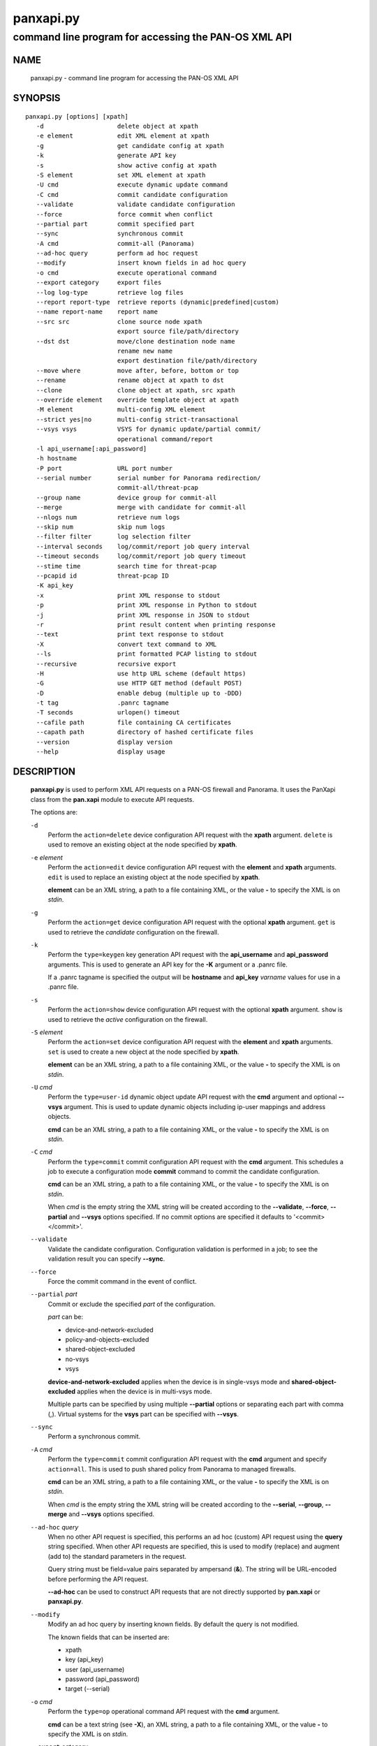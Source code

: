 ..
 NOTE: derived from documentation in PAN-perl

 Copyright (c) 2011 Palo Alto Networks, Inc. <info@paloaltonetworks.com>
 Copyright (c) 2013-2015 Kevin Steves <kevin.steves@pobox.com>

 Permission to use, copy, modify, and distribute this software for any
 purpose with or without fee is hereby granted, provided that the above
 copyright notice and this permission notice appear in all copies.

 THE SOFTWARE IS PROVIDED "AS IS" AND THE AUTHOR DISCLAIMS ALL WARRANTIES
 WITH REGARD TO THIS SOFTWARE INCLUDING ALL IMPLIED WARRANTIES OF
 MERCHANTABILITY AND FITNESS. IN NO EVENT SHALL THE AUTHOR BE LIABLE FOR
 ANY SPECIAL, DIRECT, INDIRECT, OR CONSEQUENTIAL DAMAGES OR ANY DAMAGES
 WHATSOEVER RESULTING FROM LOSS OF USE, DATA OR PROFITS, WHETHER IN AN
 ACTION OF CONTRACT, NEGLIGENCE OR OTHER TORTIOUS ACTION, ARISING OUT OF
 OR IN CONNECTION WITH THE USE OR PERFORMANCE OF THIS SOFTWARE.

==========
panxapi.py
==========

-----------------------------------------------------
command line program for accessing the PAN-OS XML API
-----------------------------------------------------

NAME
====

 panxapi.py - command line program for accessing the PAN-OS XML API

SYNOPSIS
========
::

 panxapi.py [options] [xpath]
    -d                    delete object at xpath
    -e element            edit XML element at xpath
    -g                    get candidate config at xpath
    -k                    generate API key
    -s                    show active config at xpath
    -S element            set XML element at xpath
    -U cmd                execute dynamic update command
    -C cmd                commit candidate configuration
    --validate            validate candidate configuration
    --force               force commit when conflict
    --partial part        commit specified part
    --sync                synchronous commit
    -A cmd                commit-all (Panorama)
    --ad-hoc query        perform ad hoc request
    --modify              insert known fields in ad hoc query
    -o cmd                execute operational command
    --export category     export files
    --log log-type        retrieve log files
    --report report-type  retrieve reports (dynamic|predefined|custom)
    --name report-name    report name
    --src src             clone source node xpath
                          export source file/path/directory
    --dst dst             move/clone destination node name
                          rename new name
                          export destination file/path/directory
    --move where          move after, before, bottom or top
    --rename              rename object at xpath to dst
    --clone               clone object at xpath, src xpath
    --override element    override template object at xpath
    -M element            multi-config XML element
    --strict yes|no       multi-config strict-transactional
    --vsys vsys           VSYS for dynamic update/partial commit/
                          operational command/report
    -l api_username[:api_password]
    -h hostname
    -P port               URL port number
    --serial number       serial number for Panorama redirection/
                          commit-all/threat-pcap
    --group name          device group for commit-all
    --merge               merge with candidate for commit-all
    --nlogs num           retrieve num logs
    --skip num            skip num logs
    --filter filter       log selection filter
    --interval seconds    log/commit/report job query interval
    --timeout seconds     log/commit/report job query timeout
    --stime time          search time for threat-pcap
    --pcapid id           threat-pcap ID
    -K api_key
    -x                    print XML response to stdout
    -p                    print XML response in Python to stdout
    -j                    print XML response in JSON to stdout
    -r                    print result content when printing response
    --text                print text response to stdout
    -X                    convert text command to XML
    --ls                  print formatted PCAP listing to stdout
    --recursive           recursive export
    -H                    use http URL scheme (default https)
    -G                    use HTTP GET method (default POST)
    -D                    enable debug (multiple up to -DDD)
    -t tag                .panrc tagname
    -T seconds            urlopen() timeout
    --cafile path         file containing CA certificates
    --capath path         directory of hashed certificate files
    --version             display version
    --help                display usage


DESCRIPTION
===========

 **panxapi.py** is used to perform XML API requests on a PAN-OS
 firewall and Panorama.  It uses the PanXapi class from the
 **pan.xapi** module to execute API requests.

 The options are:

 ``-d``
  Perform the ``action=delete`` device configuration API request
  with the **xpath** argument.  ``delete`` is used to remove an existing
  object at the node specified by **xpath**.

 ``-e`` *element*
  Perform the ``action=edit`` device configuration API request with
  the **element** and **xpath** arguments.  ``edit`` is used to replace
  an existing object at the node specified by **xpath**.

  **element** can be an XML string, a path to a file containing XML,
  or the value **-** to specify the XML is on *stdin*.

 ``-g``
  Perform the ``action=get`` device configuration API request with the
  optional **xpath** argument.  ``get`` is used to retrieve the
  *candidate* configuration on the firewall.

 ``-k``
  Perform the ``type=keygen`` key generation API request with the
  **api_username** and **api_password** arguments.  This is
  used to generate an API key for the **-K** argument or a
  .panrc file.

  If a .panrc tagname is specified the output will be **hostname**
  and **api_key** *varname* values for use in a .panrc file.

 ``-s``
  Perform the ``action=show`` device configuration API request with
  the optional **xpath** argument.  ``show`` is used to retrieve the
  *active* configuration on the firewall.

 ``-S`` *element*
  Perform the ``action=set`` device configuration API request with the
  **element** and **xpath** arguments.  ``set`` is used to create a new
  object at the node specified by **xpath**.

  **element** can be an XML string, a path to a file containing XML,
  or the value **-** to specify the XML is on *stdin*.

 ``-U`` *cmd*
  Perform the ``type=user-id`` dynamic object update API request with the
  **cmd** argument and optional **--vsys** argument.  This is used to
  update dynamic objects including ip-user mappings and address objects.

  **cmd** can be an XML string, a path to a file containing XML,
  or the value **-** to specify the XML is on *stdin*.

 ``-C`` *cmd*
  Perform the ``type=commit`` commit configuration API request with
  the **cmd** argument.  This schedules a job to execute a
  configuration mode **commit** command to commit the candidate
  configuration.

  **cmd** can be an XML string, a path to a file containing XML,
  or the value **-** to specify the XML is on *stdin*.

  When *cmd* is the empty string the XML string will be created
  according to the **--validate**, **--force**, **--partial** and
  **--vsys** options specified.  If no commit options are specified it
  defaults to '<commit></commit>'.

 ``--validate``
  Validate the candidate configuration.  Configuration validation
  is performed in a job; to see the validation result you can
  specify **--sync**.

 ``--force``
  Force the commit command in the event of conflict.

 ``--partial`` *part*
  Commit or exclude the specified *part* of the configuration.

  *part* can be:

  - device-and-network-excluded
  - policy-and-objects-excluded
  - shared-object-excluded
  - no-vsys
  - vsys

  **device-and-network-excluded** applies when the device is in
  single-vsys mode and **shared-object-excluded** applies when the device
  is in multi-vsys mode.

  Multiple parts can be specified by using multiple **--partial**
  options or separating each part with comma (,).  Virtual systems for
  the **vsys** part can be specified with **--vsys**.

 ``--sync``
  Perform a synchronous commit.

 ``-A`` *cmd*
  Perform the ``type=commit`` commit configuration API request with
  the **cmd** argument and specify ``action=all``.  This
  is used to push shared policy from Panorama to managed firewalls.

  **cmd** can be an XML string, a path to a file containing XML,
  or the value **-** to specify the XML is on *stdin*.

  When *cmd* is the empty string the XML string will be created
  according to the **--serial**, **--group**, **--merge** and
  **--vsys** options specified.

 ``--ad-hoc`` *query*
  When no other API request is specified, this performs an ad hoc
  (custom) API request using the **query** string specified.  When
  other API requests are specified, this is used to modify (replace)
  and augment (add to) the standard parameters in the request.

  Query string must be field=value pairs separated by ampersand (**&**).
  The string will be URL-encoded before performing the API request.

  **--ad-hoc** can be used to construct API requests that are not
  directly supported by **pan.xapi** or **panxapi.py**.

 ``--modify``
  Modify an ad hoc query by inserting known fields.  By default
  the query is not modified.

  The known fields that can be inserted are:

  - xpath
  - key (api_key)
  - user (api_username)
  - password (api_password)
  - target (--serial)

 ``-o`` *cmd*
  Perform the ``type=op`` operational command API request with the
  **cmd** argument.

  **cmd** can be a text string (see **-X**), an XML string, a path to
  a file containing XML, or the value **-** to specify the XML is on
  *stdin*.

 ``--export`` *category*
  Perform the ``type=export`` export file API request.

  *category* specifies the type of file to export or list:

  - application-pcap
  - threat-pcap
  - filter-pcap
  - dlp-pcap
  - configuration
  - certificate
  - *others* (see XML API Reference)

 ``--log`` *log-type*
  Perform the ``type=log`` retrieve log API request with the **log-type**
  argument.

  *log-type* specifies the type of log to retrieve and can be:

  - config
  - hipmatch
  - system
  - threat
  - traffic
  - url
  - wildfire

  Also see the **--nlogs**, **--skip** and **--filter** options.

 ``--report`` *report-type*
  Perform the ``type=report`` retrieve report API request with the
  **report-type** argument.

  **report-type** (``reporttype=`` argument) specifies the type of
  report to retrieve and can be:

  - dynamic
  - predefined
  - custom

 ``--name`` *report-name*
  Specify the report name (``reportname=`` argument).  This can also
  be **custom-dynamic-report** to specify a custom dynamic report.

  The **--ad-hoc** option is used to specify additional report
  arguments, for example:

  - cmd
  - topn
  - period

 ``--src`` *src*
  Specify the source file, path or directory for **--export** and
  the source XPath for **--clone**.

  The **src** argument is used to specify:

  - date directory for application-pcap and threat-pcap PCAP file listing
  - PCAP file path for exporting application-pcap, threat-pcap and dlp-pcap
  - file name for exporting filter-pcap

 ``--dst`` *dst*
  The **--dst** argument is used with **--export** to specify:

  - a destination directory for exported file (retains original file name)
  - a file or path for exported file (file saved with new file name)

  The **--dst** argument is used with **--move**, **--rename** and
  **--clone** to specify destination node name (e.g., rule10).

 ``--move`` *where*
  Perform the ``action=move`` device configuration API request with the
  **xpath**, **where** and **dst** arguments.

  This moves the location of an existing node in the configuration
  specified by **xpath**.  *where* is used to specify the location of
  the node and can be *after*, *before*, *bottom* or *top*.
  **--dst** is used to specify the relative destination node name when
  *where* is *after* or *before*.

  **--move** is most frequently used to reorder rules (security,
  nat, qos, etc.) within the rulebase, however can be used to
  move other nodes in the configuration.

 ``--rename``
  Perform the ``action=rename`` device configuration API request with the
  **xpath** and **newname** arguments.

  This renames an existing node in the configuration specified by
  **xpath**.  **--dst** is used to specify the new name for the node.

 ``--clone``
  Perform the ``action=clone`` device configuration API request with the
  **xpath**, **from** and **newname** arguments.

  This clones (copies) an existing node in the configuration specified by
  **xpath**.  **--src** is used to specify the source XPath and **--dst**
  is used to specify the new name for the cloned node.

 ``--override`` *element*
  Perform the ``action=override`` device configuration API request with the
  **element** and **xpath** arguments.  ``override`` is used to create a new
  object at the node specified by **xpath** when the xpath is part of a
  template applied by Panorama.  Only specific nodes in the Device and
  Network categories can be overridden.

  **element** can be an XML string, a path to a file containing XML,
  or the value **-** to specify the XML is on *stdin*.

 ``-M`` *element*
  Performs the ``action=multi-config`` device configuration API
  request with the **element** and optional **strict-transactional**
  argument.  ``multi-config`` is used to perform multiple
  configuration API requests with transactional support.

  **element** can be an XML string, a path to a file containing XML,
  or the value **-** to specify the XML is on *stdin*.

 ``--strict`` *yes|no*
  When **--strict** is *yes* the **strict-transactional**
  ``multi-config`` API request argument is set to *yes* and additional
  checks are performed:

  - When a commit operation is active or a commit is pending, the
    operation will fail.

  - When there are uncommitted changes for the user performing the
    operation, they will be rolled back before performing the
    multi-config operation.

 ``--vsys`` *vsys*
  Specify optional **vsys** for dynamic update (**-U**), partial vsys
  commit (**--partial** vsys), commit-all (**-A**) and operational
  commands (**-o**).

  *vsys* can be specified using name (**vsys2**) or number (**2**).

  Multiple virtual systems can be specified by using multiple
  **--vsys** options or separating each *vsys* with comma (,).

 ``-l`` *api_username[:api_password]*
  Specify the **api_username** and **api_password** which are used
  to generate the **api_key** used in API requests.

  **api_password** is optional and when not specified the password is
  read from *stdin*.

 ``-h`` *hostname*
  Specify the **hostname** which is used to generate the URI
  for API requests.

 ``-P`` *port*
  Specify the **port** number used in the URL.  This can be used to
  perform port forwarding using for example ssh(1).

 ``--serial`` *number*
  Specify the serial number used for Panorama to device redirection.
  This sets the **target** argument to the serial number specified
  in the following API requests:

  ======================   ========
  Request                  Request Type
  ======================   ========
  key generation           keygen
  device configuration     config
  commit configuration     commit
  dynamic object update    user-id
  operational command      op
  export file              export
  report retrieval         report
  ======================   ========

  When an API request is made on Panorama and the serial number is
  specified, Panorama will redirect the request to the managed device
  with the serial number.

 ``--group`` *name*
  Specify the device group name used for Panorama commit-all (**-A**).

 ``--merge``
  Specify the **merge-with-candidate-cfg** option for Panorama commit-all
  (**-A**).

 ``--nlogs`` *num*
  Specify the number of logs to retrieve for the **--log** option.

  The default is 20 and the maximum is 5000.

  **pan.xapi** currently loads the entire XML document into memory
  using the **ElementTree** module.  A large number of log entries can
  cause a memory exception which may not be possible to catch.  If you
  see exceptions when using a large **--nlog** value try reducing it.

 ``--skip`` *num*
  Specify the number of logs to skip for the **--log** option.  This
  can be used to retieve log entries in batches by skipping previously
  retrieved logs.

  The default is 0.

 ``--filter`` *filter*
  Specify the log query selection filter for the **--log** option.
  This is a set of log filter expressions as can be specified in the
  Monitor tab in the Web UI.

 ``--interval`` *seconds*
  A floating point number specifying the query interval in seconds
  between each non-finished job status response.

  The default is 0.5 seconds.

 ``--timeout`` *seconds*
  The maximum number of seconds to wait for the job to finish.

  The default is to try forever.

 ``--stime`` *time*
  Specify the search time for threat-pcap export.

 ``--pcapid`` *id*
  Specify the PCAP ID for threat-pcap export.

 ``-K`` *api_key*
  Specify the **api_key** used in API requests.  This is not required to
  perform API requests if the **api_username** and **api_password** are
  provided using the **-l** argument or a .panrc file.

 ``-x``
  Print XML response to *stdout*.

 ``-p``
  Print XML response in Python to *stdout*.

 ``-j``
  Print XML response in JSON to *stdout*.

 ``-r``
  Print result content when printing the response (removes outer
  <response><result> elements).  If a <result> element is not present
  this prints the entire response.  This option applies to **-x**,
  **-p** and **-j** response output; if none of these options are
  specified **-x** is implied.

 ``--text``
  Print text (response content-type is text/plain) to *stdout*.

  This is used for retrieving exported response pages.

 ``-X``
  Convert a CLI-style *cmd* argument to XML.  This works by converting all
  unquoted arguments in *cmd* to start and end elements and treating
  double quoted arguments as text after removing the quotes.  For
  example:

  - show system info

    * <show><system><info></info></system></show>

  - show interface "ethernet1/1"

    * <show><interface>ethernet1/1</interface></show>

 ``--ls``
  Print formatted PCAP listing to *stdout*.  For use with **--export**.

 ``--recursive``
  Export recursively.  This copies the PCAP files to the YYYYMMDD
  directory in their path, and creates the directory if needed.

 ``-H``
  Use the *http* URL scheme for API requests.  The default is to use
  the *https* URL scheme.

 ``-G``
  Use the HTTP *GET* method for API requests.  The default is to use
  the HTTP *POST* method with Content-Type
  application/x-www-form-urlencoded.

 ``-D``
  Enable debugging.  May be specified multiple times up to 3
  to increase debugging output.

 ``-t`` *tag*
  Specify tagname for .panrc.

 ``-T`` *seconds*
  Specify the ``timeout`` value for urlopen().

 ``--cafile`` *path*
  Specify the ``cafile`` value for HTTPS requests.  ``cafile`` is a
  file containing CA certificates to be used for SSL server
  certificate verification. By default the SSL server certificate is
  not verified.

 ``--capath`` *path*
  Specify the ``capath`` value for HTTPS requests.  ``capath`` is a
  directory of hashed certificate files to be used for SSL server
  certificate verification. By default the SSL server certificate is
  not verified.

 ``--version``
  Display version.

 ``--help``
  Display command options.

 ``xpath``
  XPath for request.  **xpath** can be a string, a path to a file
  containing the XPath, or the value **-** to specify the XPath
  is on *stdin*.

FILES
=====

 ``.panrc``
  .panrc file.

EXIT STATUS
===========

 **panxapi.py** exits with 0 on success and 1 if an error occurs.

EXAMPLES
========

 Generate an API key.
 ::

  $ panxapi.py -l admin:admin -h 172.29.9.253 -k
  keygen: success
  API key:  "C2M1P2h1tDEz8zF3SwhF2dWC1gzzhnE1qU39EmHtGZM="

 Create a .panrc file with the API key.
 ::

  $ echo 'hostname=172.29.9.253' >.panrc
  $ echo 'api_key=C2M1P2h1tDEz8zF3SwhF2dWC1gzzhnE1qU39EmHtGZM=' >>.panrc

 Retrieve the *active* configuration and write it to a file.
 ::

  $ panxapi.py -sxr >active.xml
  show: success

 Retrieve and display a security rule from the *active* configuration.
 ::

  $ xpath="/config/devices/entry/vsys/entry/rulebase/security/rules/entry[@name='rule7']"
  $ panxapi.py -sxr $xpath | head
  show: success
  <entry name="rule7">
    <option>
      <disable-server-response-inspection>no</disable-server-response-inspection>
    </option>
    <from>
      <member>trust</member>
    </from>
    <to>
      <member>dmz</member>
    </to>

 Edit the *application* of a security rule.
 ::

  $ echo '<application><member>rsync</member></application>' >app.xml
  $ panxapi.py -e app.xml $xpath/application
  edit: success [code="20"]: command succeeded

 Retrieve and display modified *application* from the *candidate* configuration.
 ::

  $ panxapi.py -gxr $xpath/application
  get: success [code="19"]
  <application admin="admin" time="2013/03/02 15:17:31"><member admin="admin" time="2013/03/02 15:17:31">rsync</member></application>

 Commit candidate configuration.
 ::

  $ panxapi.py -C ''
  commit: success [code="19"]: Commit job enqueued with jobid 912

 Show job id.
 ::

  $ panxapi.py -Xjro 'show jobs id "912"'
  op: success
  {
    "job": {
      "details": null, 
      "id": "912", 
      "progress": "99", 
      "result": "PEND", 
      "status": "ACT", 
      "stoppable": "yes", 
      "tenq": "2013/03/02 15:21:26", 
      "tfin": "Still Active", 
      "type": "Commit", 
      "warnings": null
    }
  }

 Save security rule.
 ::

  $ panxapi.py -sxr $xpath >rule.xml
  show: success

 Delete security rule.
 ::

  $ panxapi.py -d $xpath
  delete: success [code="20"]: command succeeded

 Commit Policy and Object configuration.
 ::

  $ panxapi.py --partial device-and-network-excluded
  commit: success [code="19"]: Commit job enqueued with jobid 914

 Add security rule.
 ::

  $ xpath2="/config/devices/entry/vsys/entry/rulebase/security/rules"
  $ panxapi.py -S rule.xml $xpath2
  set: success [code="20"]: command succeeded

 Move security rule.
 ::

  $ panxapi.py --move top $xpath
  move: success [code="20"]: command succeeded

 Rename security rule.
 ::

  $ panxapi.py --rename --dst rule7-b $xpath
  rename: success [code="20"]: command succeeded

 Retrieve WildFire logs matching filter.
 ::

  $ panxapi.py --log wildfire -xr --filter '(misc eq wajam_install.exe)'
  log: success [code="19"]
  <job>
      <tenq>11:29:24</tenq>
      <tdeq>11:29:25</tdeq>
      <tlast>11:29:26</tlast>
      <status>FIN</status>
      <id>89</id>
    </job>
    <log>
      <logs count="1" progress="100">
        <entry logid="5910273572261068816">
  [...]

 Retrieve report using the **--ad-hoc** option.
 ::

  $ panxapi.py -x --modify --ad-hoc 'type=report&reporttype=dynamic&reportname=acc-summary'
  ad_hoc: success
  <response status="success"><report logtype="appstat" reportname="acc-summary">
      <result end="2013/09/13 23:59:59" end-epoch="1379141999" generated-at="2013/09/14 10:34:31" generated-at-epoch="1379180071" logtype="appstat" name="acc summary" range="Friday, September 13, 2013" start="2013/09/13 00:00:00" start-epoch="1379055600">
        <entry>
          <name>paloalto-wildfire-cloud</name>
          <risk-of-name>1</risk-of-name>
          <nbytes>9005951</nbytes>
          <nthreats>0</nthreats>
          <nsess>723</nsess>
          <npkts>20924</npkts>
        </entry>
  [...]

 Validate candidate configuration.
 ::

  $ panxapi.py -C '' --validate --sync
  commit: success: "Configuration is valid"

 Export threat-pcap file on PAN-OS 6.0.
 ::

  $ panxapi.py --export threat-pcap --pcapid 1200628399744221211 \
  > --serial 001609032345
  export: success
  exported threat-pcap: 1200628399744221211.pcap

 Export certificate with additional parameters:
 ::

  $ panxapi.py --export certificate \
  > --ad-hoc 'certificate-name=GlobalProtectCA&format=pem&include-key=yes&passphrase=paloalto'
  export: success
  exported certificate: globalprotectca.pem

 Print operational command variable using shell pipeline.
 ::

  $ (panxapi.py --Xpro 'show system info'; \
  > echo "print(var1['system']['serial'])") | python
  op: success
  001606022345

SEE ALSO
========

 pan.xapi, panconf.py

 PAN-OS and Panorama API Guide
  https://docs.paloaltonetworks.com/pan-os/11-0/pan-os-panorama-api.html

 PAN-OS XML API multi-config Request
  https://docs.paloaltonetworks.com/pan-os/11-0/pan-os-panorama-api/pan-os-xml-api-request-types/configuration-api/multi-config-request-api

 PAN-OS XML API Labs with pan-python
  http://api-lab.paloaltonetworks.com/

AUTHORS
=======

 Kevin Steves <kevin.steves@pobox.com>
